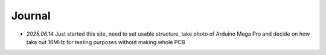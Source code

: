 Journal
=======


* `2025.06.14` Just started this site, need to set usable structure, take photo of Arduino Mega Pro and decide on how take out 16MHz for testing purposes without making whole PCB

